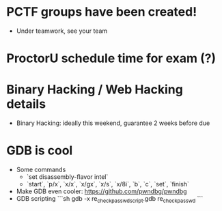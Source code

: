 * PCTF groups have been created!
  + Under teamwork, see your team
* ProctorU schedule time for exam (?)
* Binary Hacking / Web Hacking details
  + Binary Hacking: ideally this weekend, guarantee 2 weeks before due
* GDB is cool
  + Some commands
    + `set disassembly-flavor intel`
    + `start`, `p/x`, `x/x`, `x/gx`, `x/s`, `x/8i`, `b`, `c`, `set`, `finish`
  + Make GDB even cooler: https://github.com/pwndbg/pwndbg
  + GDB scripting
    ```sh
    gdb -x re_check_passwd_script.gdb re_check_passwd
    ```
